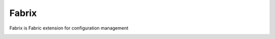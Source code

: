 Fabrix
======

Fabrix is Fabric extension for configuration management

.. image:: https://travis-ci.org/makhomed/fabrix.svg?branch=master
    :target: https://travis-ci.org/makhomed/fabrix

